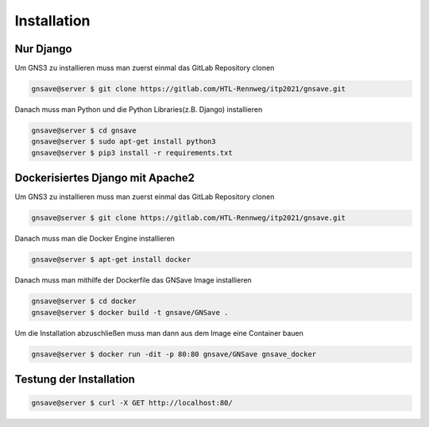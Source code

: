 Installation
=====

.. _installation:

Nur Django
------------

Um GNS3 zu installieren muss man zuerst einmal das GitLab Repository clonen

.. code-block:: console

   gnsave@server $ git clone https://gitlab.com/HTL-Rennweg/itp2021/gnsave.git
   
Danach muss man Python und die Python Libraries(z.B. Django) installieren

.. code-block:: console

   gnsave@server $ cd gnsave 
   gnsave@server $ sudo apt-get install python3
   gnsave@server $ pip3 install -r requirements.txt
   
Dockerisiertes Django mit Apache2
----------------

Um GNS3 zu installieren muss man zuerst einmal das GitLab Repository clonen

.. code-block:: console

   gnsave@server $ git clone https://gitlab.com/HTL-Rennweg/itp2021/gnsave.git
   
Danach muss man die Docker Engine installieren

.. code-block:: console

   gnsave@server $ apt-get install docker
   
Danach muss man mithilfe der Dockerfile das GNSave Image installieren

.. code-block:: console

   gnsave@server $ cd docker
   gnsave@server $ docker build -t gnsave/GNSave .

Um die Installation abzuschließen muss man dann aus dem Image eine Container bauen

.. code-block:: console

   gnsave@server $ docker run -dit -p 80:80 gnsave/GNSave gnsave_docker
   
   
Testung der Installation
----------------

.. code-block:: console

   gnsave@server $ curl -X GET http://localhost:80/

 
